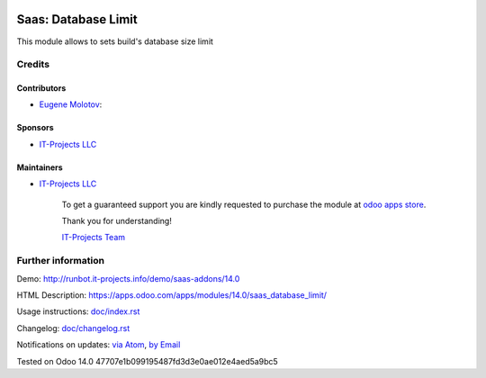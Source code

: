 .. image:: https://img.shields.io/badge/license-AGPL--3-blue.png
   :target: https://www.gnu.org/licenses/agpl
   :alt: License: AGPL-3

======================
 Saas: Database Limit
======================

This module allows to sets build's database size limit

Credits
=======

Contributors
------------
* `Eugene Molotov <https://it-projects.info/team/em230418>`__:

Sponsors
--------
* `IT-Projects LLC <https://it-projects.info>`__

Maintainers
-----------
* `IT-Projects LLC <https://it-projects.info>`__

      To get a guaranteed support
      you are kindly requested to purchase the module
      at `odoo apps store <https://apps.odoo.com/apps/modules/14.0/saas_database_limit/>`__.

      Thank you for understanding!

      `IT-Projects Team <https://www.it-projects.info/team>`__

Further information
===================

Demo: http://runbot.it-projects.info/demo/saas-addons/14.0

HTML Description: https://apps.odoo.com/apps/modules/14.0/saas_database_limit/

Usage instructions: `<doc/index.rst>`_

Changelog: `<doc/changelog.rst>`_

Notifications on updates: `via Atom <https://github.com/it-projects-llc/saas-addons/commits/14.0/saas_database_limit.atom>`_, `by Email <https://blogtrottr.com/?subscribe=https://github.com/it-projects-llc/saas-addons/commits/14.0/saas_database_limit.atom>`_

Tested on Odoo 14.0 47707e1b099195487fd3d3e0ae012e4aed5a9bc5
